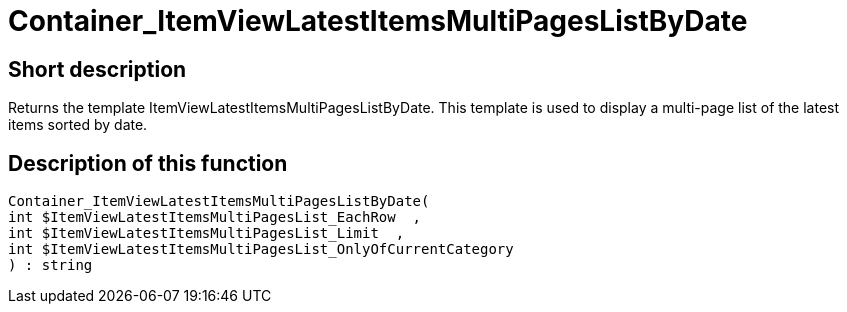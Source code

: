 = Container_ItemViewLatestItemsMultiPagesListByDate
:lang: en
// include::{includedir}/_header.adoc[]
:keywords: Container_ItemViewLatestItemsMultiPagesListByDate
:position: 83

//  auto generated content Thu, 06 Jul 2017 00:19:14 +0200
== Short description

Returns the template ItemViewLatestItemsMultiPagesListByDate. This template is used to display a multi-page list of the latest items sorted by date.

== Description of this function

[source,plenty]
----

Container_ItemViewLatestItemsMultiPagesListByDate(
int $ItemViewLatestItemsMultiPagesList_EachRow  ,
int $ItemViewLatestItemsMultiPagesList_Limit  ,
int $ItemViewLatestItemsMultiPagesList_OnlyOfCurrentCategory
) : string

----

